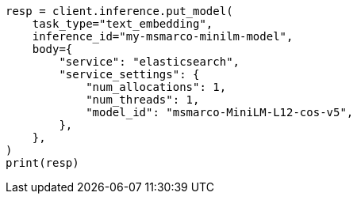 // inference/put-inference.asciidoc:371

[source, python]
----
resp = client.inference.put_model(
    task_type="text_embedding",
    inference_id="my-msmarco-minilm-model",
    body={
        "service": "elasticsearch",
        "service_settings": {
            "num_allocations": 1,
            "num_threads": 1,
            "model_id": "msmarco-MiniLM-L12-cos-v5",
        },
    },
)
print(resp)
----